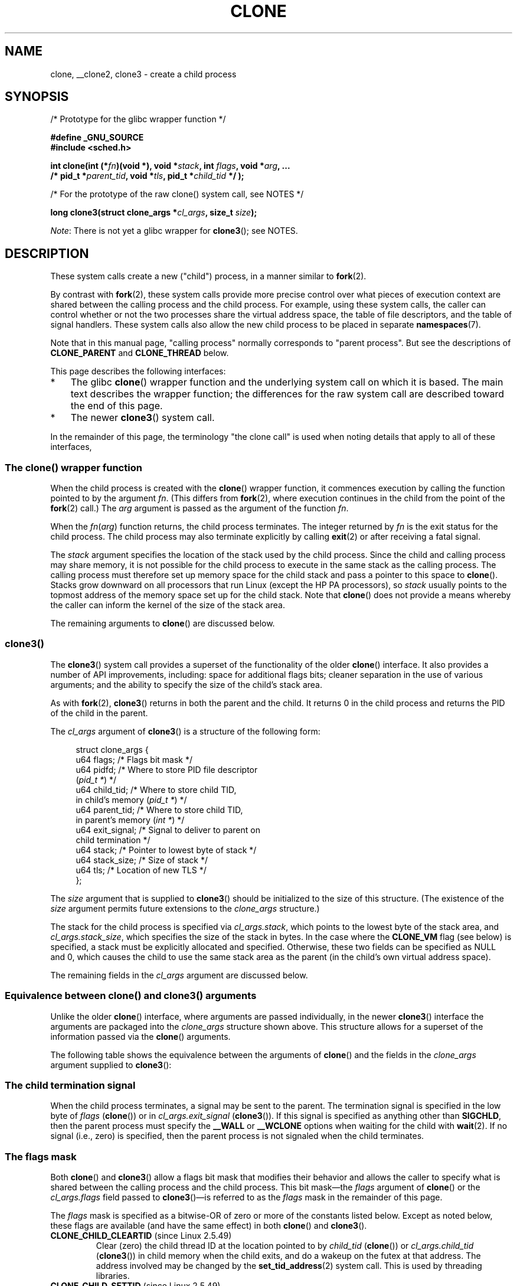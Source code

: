 .\" Copyright (c) 1992 Drew Eckhardt <drew@cs.colorado.edu>, March 28, 1992
.\" and Copyright (c) Michael Kerrisk, 2001, 2002, 2005, 2013, 2019
.\"
.\" %%%LICENSE_START(GPL_NOVERSION_ONELINE)
.\" May be distributed under the GNU General Public License.
.\" %%%LICENSE_END
.\"
.\" Modified by Michael Haardt <michael@moria.de>
.\" Modified 24 Jul 1993 by Rik Faith <faith@cs.unc.edu>
.\" Modified 21 Aug 1994 by Michael Chastain <mec@shell.portal.com>:
.\"   New man page (copied from 'fork.2').
.\" Modified 10 June 1995 by Andries Brouwer <aeb@cwi.nl>
.\" Modified 25 April 1998 by Xavier Leroy <Xavier.Leroy@inria.fr>
.\" Modified 26 Jun 2001 by Michael Kerrisk
.\"     Mostly upgraded to 2.4.x
.\"     Added prototype for sys_clone() plus description
.\"	Added CLONE_THREAD with a brief description of thread groups
.\"	Added CLONE_PARENT and revised entire page remove ambiguity
.\"		between "calling process" and "parent process"
.\"	Added CLONE_PTRACE and CLONE_VFORK
.\"	Added EPERM and EINVAL error codes
.\"	Renamed "__clone" to "clone" (which is the prototype in <sched.h>)
.\"	various other minor tidy ups and clarifications.
.\" Modified 26 Jun 2001 by Michael Kerrisk <mtk.manpages@gmail.com>
.\"	Updated notes for 2.4.7+ behavior of CLONE_THREAD
.\" Modified 15 Oct 2002 by Michael Kerrisk <mtk.manpages@gmail.com>
.\"	Added description for CLONE_NEWNS, which was added in 2.4.19
.\" Slightly rephrased, aeb.
.\" Modified 1 Feb 2003 - added CLONE_SIGHAND restriction, aeb.
.\" Modified 1 Jan 2004 - various updates, aeb
.\" Modified 2004-09-10 - added CLONE_PARENT_SETTID etc. - aeb.
.\" 2005-04-12, mtk, noted the PID caching behavior of NPTL's getpid()
.\"	wrapper under BUGS.
.\" 2005-05-10, mtk, added CLONE_SYSVSEM, CLONE_UNTRACED, CLONE_STOPPED.
.\" 2005-05-17, mtk, Substantially enhanced discussion of CLONE_THREAD.
.\" 2008-11-18, mtk, order CLONE_* flags alphabetically
.\" 2008-11-18, mtk, document CLONE_NEWPID
.\" 2008-11-19, mtk, document CLONE_NEWUTS
.\" 2008-11-19, mtk, document CLONE_NEWIPC
.\" 2008-11-19, Jens Axboe, mtk, document CLONE_IO
.\"
.TH CLONE 2 2019-11-19 "Linux" "Linux Programmer's Manual"
.SH NAME
clone, __clone2, clone3 \- create a child process
.SH SYNOPSIS
.nf
/* Prototype for the glibc wrapper function */
.PP
.B #define _GNU_SOURCE
.B #include <sched.h>
.PP
.BI "int clone(int (*" "fn" ")(void *), void *" stack \
", int " flags ", void *" "arg" ", ... "
.BI "          /* pid_t *" parent_tid ", void *" tls \
", pid_t *" child_tid " */ );"
.PP
/* For the prototype of the raw clone() system call, see NOTES */
.PP
.BI "long clone3(struct clone_args *" cl_args ", size_t " size );
.fi
.PP
.IR Note :
There is not yet a glibc wrapper for
.BR clone3 ();
see NOTES.
.SH DESCRIPTION
These system calls
create a new ("child") process, in a manner similar to
.BR fork (2).
.PP
By contrast with
.BR fork (2),
these system calls provide more precise control over what pieces of execution
context are shared between the calling process and the child process.
For example, using these system calls, the caller can control whether
or not the two processes share the virtual address space,
the table of file descriptors, and the table of signal handlers.
These system calls also allow the new child process to be placed
in separate
.BR namespaces (7).
.PP
Note that in this manual
page, "calling process" normally corresponds to "parent process".
But see the descriptions of
.B CLONE_PARENT
and
.B CLONE_THREAD
below.
.PP
This page describes the following interfaces:
.IP * 3
The glibc
.BR clone ()
wrapper function and the underlying system call on which it is based.
The main text describes the wrapper function;
the differences for the raw system call
are described toward the end of this page.
.IP *
The newer
.BR clone3 ()
system call.
.PP
In the remainder of this page, the terminology "the clone call" is used
when noting details that apply to all of these interfaces,
.\"
.SS The clone() wrapper function
.PP
When the child process is created with the
.BR clone ()
wrapper function,
it commences execution by calling the function pointed to by the argument
.IR fn .
(This differs from
.BR fork (2),
where execution continues in the child from the point
of the
.BR fork (2)
call.)
The
.I arg
argument is passed as the argument of the function
.IR fn .
.PP
When the
.IR fn ( arg )
function returns, the child process terminates.
The integer returned by
.I fn
is the exit status for the child process.
The child process may also terminate explicitly by calling
.BR exit (2)
or after receiving a fatal signal.
.PP
The
.I stack
argument specifies the location of the stack used by the child process.
Since the child and calling process may share memory,
it is not possible for the child process to execute in the
same stack as the calling process.
The calling process must therefore
set up memory space for the child stack and pass a pointer to this
space to
.BR clone ().
Stacks grow downward on all processors that run Linux
(except the HP PA processors), so
.I stack
usually points to the topmost address of the memory space set up for
the child stack.
Note that
.BR clone ()
does not provide a means whereby the caller can inform the kernel of the
size of the stack area.
.PP
The remaining arguments to
.BR clone ()
are discussed below.
.\"
.SS clone3()
.PP
The
.BR clone3 ()
system call provides a superset of the functionality of the older
.BR clone ()
interface.
It also provides a number of API improvements, including:
space for additional flags bits;
cleaner separation in the use of various arguments;
and the ability to specify the size of the child's stack area.
.PP
As with
.BR fork (2),
.BR clone3 ()
returns in both the parent and the child.
It returns 0 in the child process and returns the PID of the child
in the parent.
.PP
The
.I cl_args
argument of
.BR clone3 ()
is a structure of the following form:
.PP
.in +4n
.EX
struct clone_args {
    u64 flags;        /* Flags bit mask */
    u64 pidfd;        /* Where to store PID file descriptor
                         (\fIpid_t *\fP) */
    u64 child_tid;    /* Where to store child TID,
                         in child's memory (\fIpid_t *\fP) */
    u64 parent_tid;   /* Where to store child TID,
                         in parent's memory (\fIint *\fP) */
    u64 exit_signal;  /* Signal to deliver to parent on
                         child termination */
    u64 stack;        /* Pointer to lowest byte of stack */
    u64 stack_size;   /* Size of stack */
    u64 tls;          /* Location of new TLS */
};
.EE
.in
.PP
The
.I size
argument that is supplied to
.BR clone3 ()
should be initialized to the size of this structure.
(The existence of the
.I size
argument permits future extensions to the
.IR clone_args
structure.)
.PP
The stack for the child process is specified via
.IR cl_args.stack ,
which points to the lowest byte of the stack area,
and
.IR cl_args.stack_size ,
which specifies the size of the stack in bytes.
In the case where the
.BR CLONE_VM
flag (see below) is specified, a stack must be explicitly allocated
and specified.
Otherwise, these two fields can be specified as NULL and 0,
which causes the child to use the same stack area as the parent
(in the child's own virtual address space).
.PP
The remaining fields in the
.I cl_args
argument are discussed below.
.\"
.SS Equivalence between clone() and clone3() arguments
.PP
Unlike the older
.BR clone ()
interface, where arguments are passed individually, in the newer
.BR clone3 ()
interface the arguments are packaged into the
.I clone_args
structure shown above.
This structure allows for a superset of the information passed via the
.BR clone ()
arguments.
.PP
The following table shows the equivalence between the arguments of
.BR clone ()
and the fields in the
.I clone_args
argument supplied to
.BR clone3 ():
.RS
.TS
lb lb lb
l l l
li li l.
clone()	clone3()	Notes
	\fIcl_args\fP field
flags & ~0xff	flags	For most flags; details below
parent_tid	pidfd	See CLONE_PIDFD
child_tid	child_tid	See CLONE_CHILD_SETTID
parent_tid	parent_tid	See CLONE_PARENT_SETTID
flags & 0xff	exit_signal
stack	stack
\fP---\fP	stack_size
tls	tls	See CLONE_SETTLS
.TE
.RE
.\"
.SS The child termination signal
.PP
When the child process terminates, a signal may be sent to the parent.
The termination signal is specified in the low byte of
.I flags
.RB ( clone ())
or in
.I cl_args.exit_signal
.RB ( clone3 ()).
If this signal is specified as anything other than
.BR SIGCHLD ,
then the parent process must specify the
.B __WALL
or
.B __WCLONE
options when waiting for the child with
.BR wait (2).
If no signal (i.e., zero) is specified, then the parent process is not signaled
when the child terminates.
.\"
.SS The flags mask
.PP
Both
.BR clone ()
and
.BR clone3 ()
allow a flags bit mask that modifies their behavior
and allows the caller to specify what is shared between the calling process
and the child process.
This bit mask\(emthe
.I flags
argument of
.BR clone ()
or the
.I cl_args.flags
field passed to
.BR clone3 ()\(emis
referred to as the
.I flags
mask in the remainder of this page.
.PP
The
.I flags
mask is specified as a bitwise-OR of zero or more of
the constants listed below.
Except as noted below, these flags are available
(and have the same effect) in both
.BR clone ()
and
.BR clone3 ().
.TP
.BR CLONE_CHILD_CLEARTID " (since Linux 2.5.49)"
Clear (zero) the child thread ID at the location pointed to by
.I child_tid
.RB ( clone ())
or
.I cl_args.child_tid
.RB ( clone3 ())
in child memory when the child exits, and do a wakeup on the futex
at that address.
The address involved may be changed by the
.BR set_tid_address (2)
system call.
This is used by threading libraries.
.TP
.BR CLONE_CHILD_SETTID " (since Linux 2.5.49)"
Store the child thread ID at the location pointed to by
.I child_tid
.RB ( clone ())
or
.I cl_args.child_tid
.RB ( clone3 ())
in the child's memory.
The store operation completes before the clone call
returns control to user space in the child process.
(Note that the store operation may not have completed before the clone call
returns in the parent process, which will be relevant if the
.BR CLONE_VM
flag is also employed.)
.TP
.BR CLONE_DETACHED " (historical)"
For a while (during the Linux 2.5 development series)
.\" added in 2.5.32; removed in 2.6.0-test4
there was a
.B CLONE_DETACHED
flag,
which caused the parent not to receive a signal when the child terminated.
Ultimately, the effect of this flag was subsumed under the
.BR CLONE_THREAD
flag and by the time Linux 2.6.0 was released, this flag had no effect.
Starting in Linux 2.6.2, the need to give this flag together with
.B CLONE_THREAD
disappeared.
.IP
This flag is still defined, but it is usually ignored when calling
.BR clone ().
However, see the description of
.BR CLONE_PIDFD
for some exceptions.
.TP
.BR CLONE_FILES " (since Linux 2.0)"
If
.B CLONE_FILES
is set, the calling process and the child process share the same file
descriptor table.
Any file descriptor created by the calling process or by the child
process is also valid in the other process.
Similarly, if one of the processes closes a file descriptor,
or changes its associated flags (using the
.BR fcntl (2)
.B F_SETFD
operation), the other process is also affected.
If a process sharing a file descriptor table calls
.BR execve (2),
its file descriptor table is duplicated (unshared).
.IP
If
.B CLONE_FILES
is not set, the child process inherits a copy of all file descriptors
opened in the calling process at the time of the clone call.
Subsequent operations that open or close file descriptors,
or change file descriptor flags,
performed by either the calling
process or the child process do not affect the other process.
Note, however,
that the duplicated file descriptors in the child refer to the same
open file descriptions as the corresponding file descriptors
in the calling process,
and thus share file offsets and file status flags (see
.BR open (2)).
.TP
.BR CLONE_FS " (since Linux 2.0)"
If
.B CLONE_FS
is set, the caller and the child process share the same filesystem
information.
This includes the root of the filesystem, the current
working directory, and the umask.
Any call to
.BR chroot (2),
.BR chdir (2),
or
.BR umask (2)
performed by the calling process or the child process also affects the
other process.
.IP
If
.B CLONE_FS
is not set, the child process works on a copy of the filesystem
information of the calling process at the time of the clone call.
Calls to
.BR chroot (2),
.BR chdir (2),
or
.BR umask (2)
performed later by one of the processes do not affect the other process.
.TP
.BR CLONE_IO " (since Linux 2.6.25)"
If
.B CLONE_IO
is set, then the new process shares an I/O context with
the calling process.
If this flag is not set, then (as with
.BR fork (2))
the new process has its own I/O context.
.IP
.\" The following based on text from Jens Axboe
The I/O context is the I/O scope of the disk scheduler (i.e.,
what the I/O scheduler uses to model scheduling of a process's I/O).
If processes share the same I/O context,
they are treated as one by the I/O scheduler.
As a consequence, they get to share disk time.
For some I/O schedulers,
.\" the anticipatory and CFQ scheduler
if two processes share an I/O context,
they will be allowed to interleave their disk access.
If several threads are doing I/O on behalf of the same process
.RB ( aio_read (3),
for instance), they should employ
.BR CLONE_IO
to get better I/O performance.
.\" with CFQ and AS.
.IP
If the kernel is not configured with the
.B CONFIG_BLOCK
option, this flag is a no-op.
.TP
.BR CLONE_NEWCGROUP " (since Linux 4.6)"
Create the process in a new cgroup namespace.
If this flag is not set, then (as with
.BR fork (2))
the process is created in the same cgroup namespaces as the calling process.
.IP
For further information on cgroup namespaces, see
.BR cgroup_namespaces (7).
.IP
Only a privileged process
.RB ( CAP_SYS_ADMIN )
can employ
.BR CLONE_NEWCGROUP .
.\"
.TP
.BR CLONE_NEWIPC " (since Linux 2.6.19)"
If
.B CLONE_NEWIPC
is set, then create the process in a new IPC namespace.
If this flag is not set, then (as with
.BR fork (2)),
the process is created in the same IPC namespace as
the calling process.
.IP
For further information on IPC namespaces, see
.BR ipc_namespaces (7).
.IP
Only a privileged process
.RB ( CAP_SYS_ADMIN )
can employ
.BR CLONE_NEWIPC .
This flag can't be specified in conjunction with
.BR CLONE_SYSVSEM .
.TP
.BR CLONE_NEWNET " (since Linux 2.6.24)"
(The implementation of this flag was completed only
by about kernel version 2.6.29.)
.IP
If
.B CLONE_NEWNET
is set, then create the process in a new network namespace.
If this flag is not set, then (as with
.BR fork (2))
the process is created in the same network namespace as
the calling process.
.IP
For further information on network namespaces, see
.BR network_namespaces (7).
.IP
Only a privileged process
.RB ( CAP_SYS_ADMIN )
can employ
.BR CLONE_NEWNET .
.TP
.BR CLONE_NEWNS " (since Linux 2.4.19)"
If
.B CLONE_NEWNS
is set, the cloned child is started in a new mount namespace,
initialized with a copy of the namespace of the parent.
If
.B CLONE_NEWNS
is not set, the child lives in the same mount
namespace as the parent.
.IP
For further information on mount namespaces, see
.BR namespaces (7)
and
.BR mount_namespaces (7).
.IP
Only a privileged process
.RB ( CAP_SYS_ADMIN )
can employ
.BR CLONE_NEWNS .
It is not permitted to specify both
.B CLONE_NEWNS
and
.B CLONE_FS
.\" See https://lwn.net/Articles/543273/
in the same clone call.
.TP
.BR CLONE_NEWPID " (since Linux 2.6.24)"
.\" This explanation draws a lot of details from
.\" http://lwn.net/Articles/259217/
.\" Authors: Pavel Emelyanov <xemul@openvz.org>
.\" and Kir Kolyshkin <kir@openvz.org>
.\"
.\" The primary kernel commit is 30e49c263e36341b60b735cbef5ca37912549264
.\" Author: Pavel Emelyanov <xemul@openvz.org>
If
.B CLONE_NEWPID
is set, then create the process in a new PID namespace.
If this flag is not set, then (as with
.BR fork (2))
the process is created in the same PID namespace as
the calling process.
.IP
For further information on PID namespaces, see
.BR namespaces (7)
and
.BR pid_namespaces (7).
.IP
Only a privileged process
.RB ( CAP_SYS_ADMIN )
can employ
.BR CLONE_NEWPID .
This flag can't be specified in conjunction with
.BR CLONE_THREAD
or
.BR CLONE_PARENT .
.TP
.BR CLONE_NEWUSER
(This flag first became meaningful for
.BR clone ()
in Linux 2.6.23,
the current
.BR clone ()
semantics were merged in Linux 3.5,
and the final pieces to make the user namespaces completely usable were
merged in Linux 3.8.)
.IP
If
.B CLONE_NEWUSER
is set, then create the process in a new user namespace.
If this flag is not set, then (as with
.BR fork (2))
the process is created in the same user namespace as the calling process.
.IP
For further information on user namespaces, see
.BR namespaces (7)
and
.BR user_namespaces (7).
.IP
Before Linux 3.8, use of
.BR CLONE_NEWUSER
required that the caller have three capabilities:
.BR CAP_SYS_ADMIN ,
.BR CAP_SETUID ,
and
.BR CAP_SETGID .
.\" Before Linux 2.6.29, it appears that only CAP_SYS_ADMIN was needed
Starting with Linux 3.8,
no privileges are needed to create a user namespace.
.IP
This flag can't be specified in conjunction with
.BR CLONE_THREAD
or
.BR CLONE_PARENT .
For security reasons,
.\" commit e66eded8309ebf679d3d3c1f5820d1f2ca332c71
.\" https://lwn.net/Articles/543273/
.\" The fix actually went into 3.9 and into 3.8.3. However, user namespaces
.\" were, for practical purposes, unusable in earlier 3.8.x because of the
.\" various filesystems that didn't support userns.
.BR CLONE_NEWUSER
cannot be specified in conjunction with
.BR CLONE_FS .
.TP
.BR CLONE_NEWUTS " (since Linux 2.6.19)"
If
.B CLONE_NEWUTS
is set, then create the process in a new UTS namespace,
whose identifiers are initialized by duplicating the identifiers
from the UTS namespace of the calling process.
If this flag is not set, then (as with
.BR fork (2))
the process is created in the same UTS namespace as
the calling process.
.IP
For further information on UTS namespaces, see
.BR uts_namespaces (7).
.IP
Only a privileged process
.RB ( CAP_SYS_ADMIN )
can employ
.BR CLONE_NEWUTS .
.TP
.BR CLONE_PARENT " (since Linux 2.3.12)"
If
.B CLONE_PARENT
is set, then the parent of the new child (as returned by
.BR getppid (2))
will be the same as that of the calling process.
.IP
If
.B CLONE_PARENT
is not set, then (as with
.BR fork (2))
the child's parent is the calling process.
.IP
Note that it is the parent process, as returned by
.BR getppid (2),
which is signaled when the child terminates, so that
if
.B CLONE_PARENT
is set, then the parent of the calling process, rather than the
calling process itself, will be signaled.
.IP
The
.B CLONE_PARENT
flag can't be used in clone calls by the
global init process (PID 1 in the initial PID namespace)
and init processes in other PID namespaces.
This restriction prevents the creation of multi-rooted process trees
as well as the creation of unreapable zombies in the initial PID namespace.
.TP
.BR CLONE_PARENT_SETTID " (since Linux 2.5.49)"
Store the child thread ID at the location pointed to by
.I parent_tid
.RB ( clone ())
or
.I cl_args.child_tid
.RB ( clone3 ())
in the parent's memory.
(In Linux 2.5.32-2.5.48 there was a flag
.B CLONE_SETTID
that did this.)
The store operation completes before the clone call
returns control to user space.
.TP
.BR CLONE_PID " (Linux 2.0 to 2.5.15)"
If
.B CLONE_PID
is set, the child process is created with the same process ID as
the calling process.
This is good for hacking the system, but otherwise
of not much use.
From Linux 2.3.21 onward, this flag could be
specified only by the system boot process (PID 0).
The flag disappeared completely from the kernel sources in Linux 2.5.16.
Subsequently, the kernel silently ignored this bit if it was specified in the
.IR flags
mask.
Much later, the same bit was recycled for use as the
.B CLONE_PIDFD
flag.
.TP
.BR CLONE_PIDFD " (since Linux 5.2)"
.\" commit b3e5838252665ee4cfa76b82bdf1198dca81e5be
If this flag is specified,
a PID file descriptor referring to the child process is allocated
and placed at a specified location in the parent's memory.
The close-on-exec flag is set on this new file descriptor.
PID file descriptors can be used for the purposes described in
.BR pidfd_open (2).
.RS
.IP * 3
When using
.BR clone3 (),
the PID file descriptor is placed at the location pointed to by
.IR cl_args.pidfd .
.IP *
When using
.BR clone (),
the PID file descriptor is placed at the location pointed to by
.IR parent_tid .
Since the
.I parent_tid
argument is used to return the PID file descriptor,
.B CLONE_PIDFD
cannot be used with
.B CLONE_PARENT_SETTID
when calling
.BR clone ().
.RE
.IP
It is currently not possible to use this flag together with
.B CLONE_THREAD.
This means that the process identified by the PID file descriptor
will always be a thread group leader.
.IP
If the obsolete
.B CLONE_DETACHED
flag is specified alongside
.BR CLONE_PIDFD
when calling
.BR clone (),
an error is returned.
An error also results if
.B CLONE_DETACHED
is specified when calling
.BR clone3 ().
This error behavior ensures that the bit corresponding to
.BR CLONE_DETACHED
can be reused for further PID file descriptor features in the future.
.TP
.BR CLONE_PTRACE " (since Linux 2.2)"
If
.B CLONE_PTRACE
is specified, and the calling process is being traced,
then trace the child also (see
.BR ptrace (2)).
.TP
.BR CLONE_SETTLS " (since Linux 2.5.32)"
The TLS (Thread Local Storage) descriptor is set to
.IR tls .
.IP
The interpretation of
.I tls
and the resulting effect is architecture dependent.
On x86,
.I tls
is interpreted as a
.IR "struct user_desc\ *"
(see
.BR set_thread_area (2)).
On x86-64 it is the new value to be set for the %fs base register
(see the
.B ARCH_SET_FS
argument to
.BR arch_prctl (2)).
On architectures with a dedicated TLS register, it is the new value
of that register.
.IP
Use of this flag requires detailed knowledge and generally it
should not be used except in libraries implementing threading.
.TP
.BR CLONE_SIGHAND " (since Linux 2.0)"
If
.B CLONE_SIGHAND
is set, the calling process and the child process share the same table of
signal handlers.
If the calling process or child process calls
.BR sigaction (2)
to change the behavior associated with a signal, the behavior is
changed in the other process as well.
However, the calling process and child
processes still have distinct signal masks and sets of pending
signals.
So, one of them may block or unblock signals using
.BR sigprocmask (2)
without affecting the other process.
.IP
If
.B CLONE_SIGHAND
is not set, the child process inherits a copy of the signal handlers
of the calling process at the time of the clone call.
Calls to
.BR sigaction (2)
performed later by one of the processes have no effect on the other
process.
.IP
Since Linux 2.6.0,
.\" Precisely: Linux 2.6.0-test6
the
.I flags
mask must also include
.B CLONE_VM
if
.B CLONE_SIGHAND
is specified
.TP
.BR CLONE_STOPPED " (since Linux 2.6.0)"
.\" Precisely: Linux 2.6.0-test2
If
.B CLONE_STOPPED
is set, then the child is initially stopped (as though it was sent a
.B SIGSTOP
signal), and must be resumed by sending it a
.B SIGCONT
signal.
.IP
This flag was
.I deprecated
from Linux 2.6.25 onward,
and was
.I removed
altogether in Linux 2.6.38.
Since then, the kernel silently ignores it without error.
.\" glibc 2.8 removed this defn from bits/sched.h
Starting with Linux 4.6, the same bit was reused for the
.BR CLONE_NEWCGROUP
flag.
.TP
.BR CLONE_SYSVSEM " (since Linux 2.5.10)"
If
.B CLONE_SYSVSEM
is set, then the child and the calling process share
a single list of System V semaphore adjustment
.RI ( semadj )
values (see
.BR semop (2)).
In this case, the shared list accumulates
.I semadj
values across all processes sharing the list,
and semaphore adjustments are performed only when the last process
that is sharing the list terminates (or ceases sharing the list using
.BR unshare (2)).
If this flag is not set, then the child has a separate
.I semadj
list that is initially empty.
.TP
.BR CLONE_THREAD " (since Linux 2.4.0)"
.\" Precisely: Linux 2.6.0-test8
If
.B CLONE_THREAD
is set, the child is placed in the same thread group as the calling process.
To make the remainder of the discussion of
.B CLONE_THREAD
more readable, the term "thread" is used to refer to the
processes within a thread group.
.IP
Thread groups were a feature added in Linux 2.4 to support the
POSIX threads notion of a set of threads that share a single PID.
Internally, this shared PID is the so-called
thread group identifier (TGID) for the thread group.
Since Linux 2.4, calls to
.BR getpid (2)
return the TGID of the caller.
.IP
The threads within a group can be distinguished by their (system-wide)
unique thread IDs (TID).
A new thread's TID is available as the function result
returned to the caller,
and a thread can obtain
its own TID using
.BR gettid (2).
.IP
When a clone call is made without specifying
.BR CLONE_THREAD ,
then the resulting thread is placed in a new thread group
whose TGID is the same as the thread's TID.
This thread is the
.I leader
of the new thread group.
.IP
A new thread created with
.B CLONE_THREAD
has the same parent process as the process that made the clone call
(i.e., like
.BR CLONE_PARENT ),
so that calls to
.BR getppid (2)
return the same value for all of the threads in a thread group.
When a
.B CLONE_THREAD
thread terminates, the thread that created it is not sent a
.B SIGCHLD
(or other termination) signal;
nor can the status of such a thread be obtained
using
.BR wait (2).
(The thread is said to be
.IR detached .)
.IP
After all of the threads in a thread group terminate
the parent process of the thread group is sent a
.B SIGCHLD
(or other termination) signal.
.IP
If any of the threads in a thread group performs an
.BR execve (2),
then all threads other than the thread group leader are terminated,
and the new program is executed in the thread group leader.
.IP
If one of the threads in a thread group creates a child using
.BR fork (2),
then any thread in the group can
.BR wait (2)
for that child.
.IP
Since Linux 2.5.35, the
.I flags
mask must also include
.B CLONE_SIGHAND
if
.B CLONE_THREAD
is specified
(and note that, since Linux 2.6.0,
.\" Precisely: Linux 2.6.0-test6
.BR CLONE_SIGHAND
also requires
.BR CLONE_VM
to be included).
.IP
Signal dispositions and actions are process-wide:
if an unhandled signal is delivered to a thread, then
it will affect (terminate, stop, continue, be ignored in)
all members of the thread group.
.IP
Each thread has its own signal mask, as set by
.BR sigprocmask (2).
.IP
A signal may be process-directed or thread-directed.
A process-directed signal is targeted at a thread group (i.e., a TGID),
and is delivered to an arbitrarily selected thread from among those
that are not blocking the signal.
A signal may be process-directed because it was generated by the kernel
for reasons other than a hardware exception, or because it was sent using
.BR kill (2)
or
.BR sigqueue (3).
A thread-directed signal is targeted at (i.e., delivered to)
a specific thread.
A signal may be thread directed because it was sent using
.BR tgkill (2)
or
.BR pthread_sigqueue (3),
or because the thread executed a machine language instruction that triggered
a hardware exception
(e.g., invalid memory access triggering
.BR SIGSEGV
or a floating-point exception triggering
.BR SIGFPE ).
.IP
A call to
.BR sigpending (2)
returns a signal set that is the union of the pending process-directed
signals and the signals that are pending for the calling thread.
.IP
If a process-directed signal is delivered to a thread group,
and the thread group has installed a handler for the signal, then
the handler will be invoked in exactly one, arbitrarily selected
member of the thread group that has not blocked the signal.
If multiple threads in a group are waiting to accept the same signal using
.BR sigwaitinfo (2),
the kernel will arbitrarily select one of these threads
to receive the signal.
.TP
.BR CLONE_UNTRACED " (since Linux 2.5.46)"
If
.B CLONE_UNTRACED
is specified, then a tracing process cannot force
.B CLONE_PTRACE
on this child process.
.TP
.BR CLONE_VFORK " (since Linux 2.2)"
If
.B CLONE_VFORK
is set, the execution of the calling process is suspended
until the child releases its virtual memory
resources via a call to
.BR execve (2)
or
.BR _exit (2)
(as with
.BR vfork (2)).
.IP
If
.B CLONE_VFORK
is not set, then both the calling process and the child are schedulable
after the call, and an application should not rely on execution occurring
in any particular order.
.TP
.BR CLONE_VM " (since Linux 2.0)"
If
.B CLONE_VM
is set, the calling process and the child process run in the same memory
space.
In particular, memory writes performed by the calling process
or by the child process are also visible in the other process.
Moreover, any memory mapping or unmapping performed with
.BR mmap (2)
or
.BR munmap (2)
by the child or calling process also affects the other process.
.IP
If
.B CLONE_VM
is not set, the child process runs in a separate copy of the memory
space of the calling process at the time of the clone call.
Memory writes or file mappings/unmappings performed by one of the
processes do not affect the other, as with
.BR fork (2).
.SH NOTES
.PP
One use of these systems calls
is to implement threads: multiple flows of control in a program that
run concurrently in a shared address space.
.PP
Glibc does not provide a wrapper for
.BR clone3 ();
call it using
.BR syscall (2).
.PP
Note that the glibc
.BR clone ()
wrapper function makes some changes
in the memory pointed to by
.I stack
(changes required to set the stack up correctly for the child)
.I before
invoking the
.BR clone ()
system call.
So, in cases where
.BR clone ()
is used to recursively create children,
do not use the buffer employed for the parent's stack
as the stack of the child.
.\"
.SS C library/kernel differences
The raw
.BR clone ()
system call corresponds more closely to
.BR fork (2)
in that execution in the child continues from the point of the
call.
As such, the
.I fn
and
.I arg
arguments of the
.BR clone ()
wrapper function are omitted.
.PP
In contrast to the glibc wrapper, the raw
.BR clone ()
system call accepts NULL as a
.I stack
argument (and
.BR clone3 ()
likewise allows
.I cl_args.stack
to be NULL).
In this case, the child uses a duplicate of the parent's stack.
(Copy-on-write semantics ensure that the child gets separate copies
of stack pages when either process modifies the stack.)
In this case, for correct operation, the
.B CLONE_VM
option should not be specified.
(If the child
.I shares
the parent's memory because of the use of the
.BR CLONE_VM
flag,
then no copy-on-write duplication occurs and chaos is likely to result.)
.PP
The order of the arguments also differs in the raw system call,
and there are variations in the arguments across architectures,
as detailed in the following paragraphs.
.PP
The raw system call interface on x86-64 and some other architectures
(including sh, tile, and alpha) is:
.PP
.in +4
.EX
.BI "long clone(unsigned long " flags ", void *" stack ,
.BI "           int *" parent_tid ", int *" child_tid ,
.BI "           unsigned long " tls );
.EE
.in
.PP
On x86-32, and several other common architectures
(including score, ARM, ARM 64, PA-RISC, arc, Power PC, xtensa,
and MIPS),
.\" CONFIG_CLONE_BACKWARDS
the order of the last two arguments is reversed:
.PP
.in +4
.EX
.BI "long clone(unsigned long " flags ", void *" stack ,
.BI "          int *" parent_tid ", unsigned long " tls ,
.BI "          int *" child_tid );
.EE
.in
.PP
On the cris and s390 architectures,
.\" CONFIG_CLONE_BACKWARDS2
the order of the first two arguments is reversed:
.PP
.in +4
.EX
.BI "long clone(void *" stack ", unsigned long " flags ,
.BI "           int *" parent_tid ", int *" child_tid ,
.BI "           unsigned long " tls );
.EE
.in
.PP
On the microblaze architecture,
.\" CONFIG_CLONE_BACKWARDS3
an additional argument is supplied:
.PP
.in +4
.EX
.BI "long clone(unsigned long " flags ", void *" stack ,
.BI "           int " stack_size , "\fR         /* Size of stack */"
.BI "           int *" parent_tid ", int *" child_tid ,
.BI "           unsigned long " tls );
.EE
.in
.\"
.SS blackfin, m68k, and sparc
.\" Mike Frysinger noted in a 2013 mail:
.\"     these arches don't define __ARCH_WANT_SYS_CLONE:
.\"     blackfin ia64 m68k sparc
The argument-passing conventions on
blackfin, m68k, and sparc are different from the descriptions above.
For details, see the kernel (and glibc) source.
.SS ia64
On ia64, a different interface is used:
.PP
.in +4
.EX
.BI "int __clone2(int (*" "fn" ")(void *), "
.BI "             void *" stack_base ", size_t " stack_size ,
.BI "             int " flags ", void *" "arg" ", ... "
.BI "          /* pid_t *" parent_tid ", struct user_desc *" tls ,
.BI "             pid_t *" child_tid " */ );"
.EE
.in
.PP
The prototype shown above is for the glibc wrapper function;
for the system call itself,
the prototype can be described as follows (it is identical to the
.BR clone ()
prototype on microblaze):
.PP
.in +4
.EX
.BI "long clone2(unsigned long " flags ", void *" stack_base ,
.BI "            int " stack_size , "\fR         /* Size of stack */"
.BI "            int *" parent_tid ", int *" child_tid ,
.BI "            unsigned long " tls );
.EE
.in
.PP
.BR __clone2 ()
operates in the same way as
.BR clone (),
except that
.I stack_base
points to the lowest address of the child's stack area,
and
.I stack_size
specifies the size of the stack pointed to by
.IR stack_base .
.SS Linux 2.4 and earlier
In Linux 2.4 and earlier,
.BR clone ()
does not take arguments
.IR parent_tid ,
.IR tls ,
and
.IR child_tid .
.SH RETURN VALUE
.\" gettid(2) returns current->pid;
.\" getpid(2) returns current->tgid;
On success, the thread ID of the child process is returned
in the caller's thread of execution.
On failure, \-1 is returned
in the caller's context, no child process will be created, and
.I errno
will be set appropriately.
.SH ERRORS
.TP
.B EAGAIN
Too many processes are already running; see
.BR fork (2).
.TP
.B EINVAL
.B CLONE_SIGHAND
was specified in the
.I flags
mask, but
.B CLONE_VM
was not.
(Since Linux 2.6.0.)
.\" Precisely: Linux 2.6.0-test6
.TP
.B EINVAL
.B CLONE_THREAD
was specified in the
.I flags
mask, but
.B CLONE_SIGHAND
was not.
(Since Linux 2.5.35.)
.\" .TP
.\" .B EINVAL
.\" Precisely one of
.\" .B CLONE_DETACHED
.\" and
.\" .B CLONE_THREAD
.\" was specified.
.\" (Since Linux 2.6.0-test6.)
.TP
.B EINVAL
.B CLONE_THREAD
was specified in the
.I flags
mask, but the current process previously called
.BR unshare (2)
with the
.B CLONE_NEWPID
flag or used
.BR setns (2)
to reassociate itself with a PID namespace.
.TP
.B EINVAL
.\" commit e66eded8309ebf679d3d3c1f5820d1f2ca332c71
Both
.B CLONE_FS
and
.B CLONE_NEWNS
were specified in the
.IR flags
mask.
.TP
.BR EINVAL " (since Linux 3.9)"
Both
.B CLONE_NEWUSER
and
.B CLONE_FS
were specified in the
.IR flags
mask.
.TP
.B EINVAL
Both
.B CLONE_NEWIPC
and
.B CLONE_SYSVSEM
were specified in the
.IR flags
mask.
.TP
.B EINVAL
One (or both) of
.BR CLONE_NEWPID
or
.BR CLONE_NEWUSER
and one (or both) of
.BR CLONE_THREAD
or
.BR CLONE_PARENT
were specified in the
.IR flags
mask.
.TP
.BR EINVAL " (since Linux 2.6.32)"
.\" commit 123be07b0b399670a7cc3d82fef0cb4f93ef885c
.BR CLONE_PARENT
was specified, and the caller is an init process.
.TP
.B EINVAL
Returned by the glibc
.BR clone ()
wrapper function when
.IR fn
or
.IR stack
is specified as NULL.
.TP
.B EINVAL
.BR CLONE_NEWIPC
was specified in the
.IR flags
mask,
but the kernel was not configured with the
.B CONFIG_SYSVIPC
and
.BR CONFIG_IPC_NS
options.
.TP
.B EINVAL
.BR CLONE_NEWNET
was specified in the
.IR flags
mask,
but the kernel was not configured with the
.B CONFIG_NET_NS
option.
.TP
.B EINVAL
.BR CLONE_NEWPID
was specified in the
.IR flags
mask,
but the kernel was not configured with the
.B CONFIG_PID_NS
option.
.TP
.B EINVAL
.BR CLONE_NEWUSER
was specified in the
.IR flags
mask,
but the kernel was not configured with the
.B CONFIG_USER_NS
option.
.TP
.B EINVAL
.BR CLONE_NEWUTS
was specified in the
.IR flags
mask,
but the kernel was not configured with the
.B CONFIG_UTS_NS
option.
.TP
.B EINVAL
.I stack
is not aligned to a suitable boundary for this architecture.
For example, on aarch64,
.I stack
must be a multiple of 16.
.TP
.BR EINVAL " (" clone3 "() only"
.B  CLONE_DETACHED
was specified in the
.I flags
mask.
.TP
.BR EINVAL " (" clone "() only"
.B CLONE_PIDFD
was specified together with
.B CLONE_DETACHED
in the
.I flags
mask.
.TP
.B EINVAL
.B CLONE_PIDFD
was specified together with
.B CLONE_THREAD
in the
.I flags
mask.
.TP
.BR "EINVAL " "("  clone "() only)"
.B CLONE_PIDFD
was specified together with
.B CLONE_PARENT_SETTID
in the
.I flags
mask.
.TP
.B ENOMEM
Cannot allocate sufficient memory to allocate a task structure for the
child, or to copy those parts of the caller's context that need to be
copied.
.TP
.BR ENOSPC " (since Linux 3.7)"
.\" commit f2302505775fd13ba93f034206f1e2a587017929
.B CLONE_NEWPID
was specified in the
.I flags
mask,
but the limit on the nesting depth of PID namespaces
would have been exceeded; see
.BR pid_namespaces (7).
.TP
.BR ENOSPC " (since Linux 4.9; beforehand " EUSERS )
.B CLONE_NEWUSER
was specified in the
.IR flags
mask, and the call would cause the limit on the number of
nested user namespaces to be exceeded.
See
.BR user_namespaces (7).
.IP
From Linux 3.11 to Linux 4.8, the error diagnosed in this case was
.BR EUSERS .
.TP
.BR ENOSPC " (since Linux 4.9)"
One of the values in the
.I flags
mask specified the creation of a new user namespace,
but doing so would have caused the limit defined by the corresponding file in
.IR /proc/sys/user
to be exceeded.
For further details, see
.BR namespaces (7).
.TP
.B EPERM
.BR CLONE_NEWCGROUP ,
.BR CLONE_NEWIPC ,
.BR CLONE_NEWNET ,
.BR CLONE_NEWNS ,
.BR CLONE_NEWPID ,
or
.BR CLONE_NEWUTS
was specified by an unprivileged process (process without \fBCAP_SYS_ADMIN\fP).
.TP
.B EPERM
.B CLONE_PID
was specified by a process other than process 0.
(This error occurs only on Linux 2.5.15 and earlier.)
.TP
.B EPERM
.BR CLONE_NEWUSER
was specified in the
.IR flags
mask,
but either the effective user ID or the effective group ID of the caller
does not have a mapping in the parent namespace (see
.BR user_namespaces (7)).
.TP
.BR EPERM " (since Linux 3.9)"
.\" commit 3151527ee007b73a0ebd296010f1c0454a919c7d
.B CLONE_NEWUSER
was specified in the
.I flags
mask and the caller is in a chroot environment
.\" FIXME What is the rationale for this restriction?
(i.e., the caller's root directory does not match the root directory
of the mount namespace in which it resides).
.TP
.BR ERESTARTNOINTR " (since Linux 2.6.17)"
.\" commit 4a2c7a7837da1b91468e50426066d988050e4d56
System call was interrupted by a signal and will be restarted.
(This can be seen only during a trace.)
.TP
.BR EUSERS " (Linux 3.11 to Linux 4.8)"
.B CLONE_NEWUSER
was specified in the
.IR flags
mask,
and the limit on the number of nested user namespaces would be exceeded.
See the discussion of the
.BR ENOSPC
error above.
.SH VERSIONS
The
.BR clone3 ()
system call first appeared in Linux 5.3.
.\" There is no entry for
.\" .BR clone ()
.\" in libc5.
.\" glibc2 provides
.\" .BR clone ()
.\" as described in this manual page.
.SH CONFORMING TO
These system calls
are Linux-specific and should not be used in programs
intended to be portable.
.SH NOTES
The
.BR kcmp (2)
system call can be used to test whether two processes share various
resources such as a file descriptor table,
System V semaphore undo operations, or a virtual address space.
.PP
.PP
Handlers registered using
.BR pthread_atfork (3)
are not executed during a clone call.
.PP
In the Linux 2.4.x series,
.B CLONE_THREAD
generally does not make the parent of the new thread the same
as the parent of the calling process.
However, for kernel versions 2.4.7 to 2.4.18 the
.B CLONE_THREAD
flag implied the
.B CLONE_PARENT
flag (as in Linux 2.6.0 and later).
.PP
On i386,
.BR clone ()
should not be called through vsyscall, but directly through
.IR "int $0x80" .
.SH BUGS
GNU C library versions 2.3.4 up to and including 2.24
contained a wrapper function for
.BR getpid (2)
that performed caching of PIDs.
This caching relied on support in the glibc wrapper for
.BR clone (),
but limitations in the implementation
meant that the cache was not up to date in some circumstances.
In particular,
if a signal was delivered to the child immediately after the
.BR clone ()
call, then a call to
.BR getpid (2)
in a handler for the signal could return the PID
of the calling process ("the parent"),
if the clone wrapper had not yet had a chance to update the PID
cache in the child.
(This discussion ignores the case where the child was created using
.BR CLONE_THREAD ,
when
.BR getpid (2)
.I should
return the same value in the child and in the process that called
.BR clone (),
since the caller and the child are in the same thread group.
The stale-cache problem also does not occur if the
.I flags
argument includes
.BR CLONE_VM .)
To get the truth, it was sometimes necessary to use code such as the following:
.PP
.in +4n
.EX
#include <syscall.h>

pid_t mypid;

mypid = syscall(SYS_getpid);
.EE
.in
.\" See also the following bug reports
.\" https://bugzilla.redhat.com/show_bug.cgi?id=417521
.\" http://sourceware.org/bugzilla/show_bug.cgi?id=6910
.PP
Because of the stale-cache problem, as well as other problems noted in
.BR getpid (2),
the PID caching feature was removed in glibc 2.25.
.SH EXAMPLE
The following program demonstrates the use of
.BR clone ()
to create a child process that executes in a separate UTS namespace.
The child changes the hostname in its UTS namespace.
Both parent and child then display the system hostname,
making it possible to see that the hostname
differs in the UTS namespaces of the parent and child.
For an example of the use of this program, see
.BR setns (2).
.PP
Within the sample program, we allocate the memory that is to
be used for the child's stack using
.BR mmap (2)
rather than
.BR malloc (3)
for the following reasons:
.IP * 3
.BR mmap (2)
allocates a block of memory that starts on a page
boundary and is a multiple of the page size.
This is useful if we want to establish a guard page (a page with protection
.BR PROT_NONE )
at the end of the stack using
.BR mprotect (2).
.IP *
We can specify the
.BR MAP_STACK
flag to request a mapping that is suitable for a stack.
For the moment, this flag is a no-op on Linux,
but it exists and has effect on some other systems,
so we should include it for portability.
.SS Program source
.EX
#define _GNU_SOURCE
#include <sys/wait.h>
#include <sys/utsname.h>
#include <sched.h>
#include <string.h>
#include <stdio.h>
#include <stdlib.h>
#include <unistd.h>
#include <sys/mman.h>

#define errExit(msg)    do { perror(msg); exit(EXIT_FAILURE); \e
                        } while (0)

static int              /* Start function for cloned child */
childFunc(void *arg)
{
    struct utsname uts;

    /* Change hostname in UTS namespace of child */

    if (sethostname(arg, strlen(arg)) == \-1)
        errExit("sethostname");

    /* Retrieve and display hostname */

    if (uname(&uts) == \-1)
        errExit("uname");
    printf("uts.nodename in child:  %s\en", uts.nodename);

    /* Keep the namespace open for a while, by sleeping.
       This allows some experimentation\-\-for example, another
       process might join the namespace. */

    sleep(200);

    return 0;           /* Child terminates now */
}

#define STACK_SIZE (1024 * 1024)    /* Stack size for cloned child */

int
main(int argc, char *argv[])
{
    char *stack;                    /* Start of stack buffer */
    char *stackTop;                 /* End of stack buffer */
    pid_t pid;
    struct utsname uts;

    if (argc < 2) {
        fprintf(stderr, "Usage: %s <child\-hostname>\en", argv[0]);
        exit(EXIT_SUCCESS);
    }

    /* Allocate memory to be used for the stack of the child */

    stack = mmap(NULL, STACK_SIZE, PROT_READ | PROT_WRITE,
                 MAP_PRIVATE | MAP_ANONYMOUS | MAP_STACK, \-1, 0);
    if (stack == MAP_FAILED)
        errExit("mmap");

    stackTop = stack + STACK_SIZE;  /* Assume stack grows downward */

    /* Create child that has its own UTS namespace;
       child commences execution in childFunc() */

    pid = clone(childFunc, stackTop, CLONE_NEWUTS | SIGCHLD, argv[1]);
    if (pid == \-1)
        errExit("clone");
    printf("clone() returned %ld\en", (long) pid);

    /* Parent falls through to here */

    sleep(1);           /* Give child time to change its hostname */

    /* Display hostname in parent\(aqs UTS namespace. This will be
       different from hostname in child\(aqs UTS namespace. */

    if (uname(&uts) == \-1)
        errExit("uname");
    printf("uts.nodename in parent: %s\en", uts.nodename);

    if (waitpid(pid, NULL, 0) == \-1)    /* Wait for child */
        errExit("waitpid");
    printf("child has terminated\en");

    exit(EXIT_SUCCESS);
}
.EE
.SH SEE ALSO
.BR fork (2),
.BR futex (2),
.BR getpid (2),
.BR gettid (2),
.BR kcmp (2),
.BR mmap (2),
.BR pidfd_open (2),
.BR set_thread_area (2),
.BR set_tid_address (2),
.BR setns (2),
.BR tkill (2),
.BR unshare (2),
.BR wait (2),
.BR capabilities (7),
.BR namespaces (7),
.BR pthreads (7)
